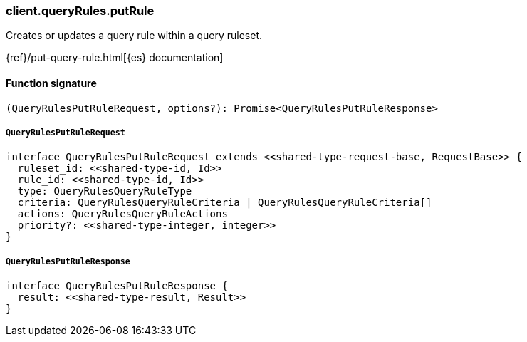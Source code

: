 [[reference-query_rules-put_rule]]

////////
===========================================================================================================================
||                                                                                                                       ||
||                                                                                                                       ||
||                                                                                                                       ||
||        ██████╗ ███████╗ █████╗ ██████╗ ███╗   ███╗███████╗                                                            ||
||        ██╔══██╗██╔════╝██╔══██╗██╔══██╗████╗ ████║██╔════╝                                                            ||
||        ██████╔╝█████╗  ███████║██║  ██║██╔████╔██║█████╗                                                              ||
||        ██╔══██╗██╔══╝  ██╔══██║██║  ██║██║╚██╔╝██║██╔══╝                                                              ||
||        ██║  ██║███████╗██║  ██║██████╔╝██║ ╚═╝ ██║███████╗                                                            ||
||        ╚═╝  ╚═╝╚══════╝╚═╝  ╚═╝╚═════╝ ╚═╝     ╚═╝╚══════╝                                                            ||
||                                                                                                                       ||
||                                                                                                                       ||
||    This file is autogenerated, DO NOT send pull requests that changes this file directly.                             ||
||    You should update the script that does the generation, which can be found in:                                      ||
||    https://github.com/elastic/elastic-client-generator-js                                                             ||
||                                                                                                                       ||
||    You can run the script with the following command:                                                                 ||
||       npm run elasticsearch -- --version <version>                                                                    ||
||                                                                                                                       ||
||                                                                                                                       ||
||                                                                                                                       ||
===========================================================================================================================
////////

[discrete]
=== client.queryRules.putRule

Creates or updates a query rule within a query ruleset.

{ref}/put-query-rule.html[{es} documentation]

[discrete]
==== Function signature

[source,ts]
----
(QueryRulesPutRuleRequest, options?): Promise<QueryRulesPutRuleResponse>
----

[discrete]
===== `QueryRulesPutRuleRequest`

[source,ts]
----
interface QueryRulesPutRuleRequest extends <<shared-type-request-base, RequestBase>> {
  ruleset_id: <<shared-type-id, Id>>
  rule_id: <<shared-type-id, Id>>
  type: QueryRulesQueryRuleType
  criteria: QueryRulesQueryRuleCriteria | QueryRulesQueryRuleCriteria[]
  actions: QueryRulesQueryRuleActions
  priority?: <<shared-type-integer, integer>>
}
----

[discrete]
===== `QueryRulesPutRuleResponse`

[source,ts]
----
interface QueryRulesPutRuleResponse {
  result: <<shared-type-result, Result>>
}
----

